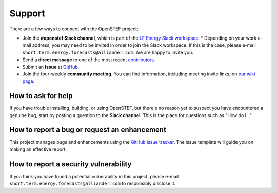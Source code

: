 .. SPDX-FileCopyrightText: 2025 Contributors to the OpenSTEF project <short.term.energy.forecasts@alliander.com>
..
.. SPDX-License-Identifier: MPL-2.0

.. _support:

Support
----------------------------
There are a few ways to connect with the OpenSTEF project:

* Join the **#openstef Slack channel**, which is part of the `LF Energy Slack workspace <https://slack.lfenergy.org/>`_.
  * Depending on your work e-mail address, you may need to be invited in order to join the Slack workspace. If this is the case, please e-mail ``short.term.energy.forecasts@alliander.com``. We are happy to invite you.
* Send a **direct message** to one of the most recent `contributors <https://github.com/OpenSTEF/openstef/graphs/contributors>`_.
* Submit an **issue** at `GitHub <https://github.com/OpenSTEF/openstef/issues>`_.
* Join the four-weekly **community meeting**. You can find information, including meeting invite links, on `our wiki page <https://wiki.lfenergy.org/display/OS/Four-weekly+community+meeting>`_.

How to ask for help
^^^^^^^^^^^^^^^^^^^

If you have trouble installing, building, or using OpenSTEF, but there's no reason yet to suspect you have encountered a genuine bug, start by posting a question to the **Slack channel**. This is the place for questions such as "How do I...".

How to report a bug or request an enhancement
^^^^^^^^^^^^^^^^^^^^^^^^^^^^^^^^^^^^^^^^^^^^^

This project manages bugs and enhancements using the `GitHub issue tracker <https://github.com/OpenSTEF/openstef/issues>`_. The issue template will guide you on making an effective report.

How to report a security vulnerability
^^^^^^^^^^^^^^^^^^^^^^^^^^^^^^^^^^^^^^

If you think you have found a potential vulnerability in this project, please e-mail ``short.term.energy.forecasts@alliander.com`` to responsibly disclose it.